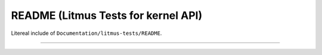.. SPDX-License-Identifier: GPL-2.0

README (Litmus Tests for kernel API)
------------------------------------

Litereal include of ``Documentation/litmus-tests/README``.

------------------------------------------------------------------

.. kernel-include:: Documentation/litmus-tests/README
   :literal:
